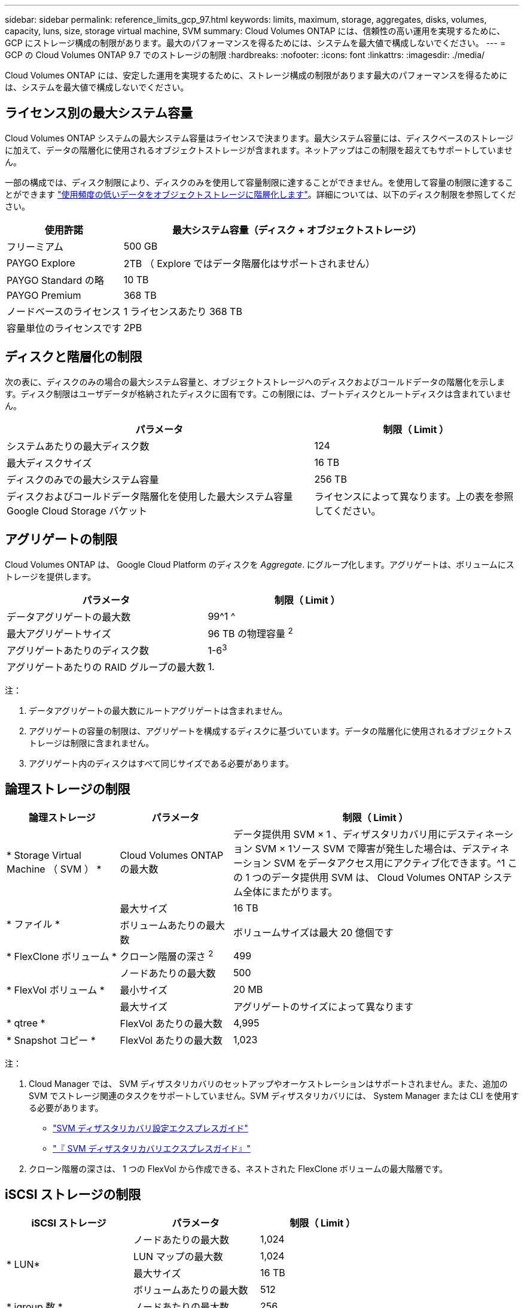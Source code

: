 ---
sidebar: sidebar 
permalink: reference_limits_gcp_97.html 
keywords: limits, maximum, storage, aggregates, disks, volumes, capacity, luns, size, storage virtual machine, SVM 
summary: Cloud Volumes ONTAP には、信頼性の高い運用を実現するために、 GCP にストレージ構成の制限があります。最大のパフォーマンスを得るためには、システムを最大値で構成しないでください。 
---
= GCP の Cloud Volumes ONTAP 9.7 でのストレージの制限
:hardbreaks:
:nofooter: 
:icons: font
:linkattrs: 
:imagesdir: ./media/


[role="lead"]
Cloud Volumes ONTAP には、安定した運用を実現するために、ストレージ構成の制限があります最大のパフォーマンスを得るためには、システムを最大値で構成しないでください。



== ライセンス別の最大システム容量

Cloud Volumes ONTAP システムの最大システム容量はライセンスで決まります。最大システム容量には、ディスクベースのストレージに加えて、データの階層化に使用されるオブジェクトストレージが含まれます。ネットアップはこの制限を超えてもサポートしていません。

一部の構成では、ディスク制限により、ディスクのみを使用して容量制限に達することができません。を使用して容量の制限に達することができます https://docs.netapp.com/us-en/occm/concept_data_tiering.html["使用頻度の低いデータをオブジェクトストレージに階層化します"^]。詳細については、以下のディスク制限を参照してください。

[cols="25,75"]
|===
| 使用許諾 | 最大システム容量（ディスク + オブジェクトストレージ） 


| フリーミアム | 500 GB 


| PAYGO Explore | 2TB （ Explore ではデータ階層化はサポートされません） 


| PAYGO Standard の略 | 10 TB 


| PAYGO Premium | 368 TB 


| ノードベースのライセンス | 1 ライセンスあたり 368 TB 


| 容量単位のライセンスです | 2PB 
|===


== ディスクと階層化の制限

次の表に、ディスクのみの場合の最大システム容量と、オブジェクトストレージへのディスクおよびコールドデータの階層化を示します。ディスク制限はユーザデータが格納されたディスクに固有です。この制限には、ブートディスクとルートディスクは含まれていません。

[cols="60,40"]
|===
| パラメータ | 制限（ Limit ） 


| システムあたりの最大ディスク数 | 124 


| 最大ディスクサイズ | 16 TB 


| ディスクのみでの最大システム容量 | 256 TB 


| ディスクおよびコールドデータ階層化を使用した最大システム容量 Google Cloud Storage バケット | ライセンスによって異なります。上の表を参照してください。 
|===


== アグリゲートの制限

Cloud Volumes ONTAP は、 Google Cloud Platform のディスクを _Aggregate_. にグループ化します。アグリゲートは、ボリュームにストレージを提供します。

[cols="2*"]
|===
| パラメータ | 制限（ Limit ） 


| データアグリゲートの最大数 | 99^1 ^ 


| 最大アグリゲートサイズ | 96 TB の物理容量 ^2^ 


| アグリゲートあたりのディスク数 | 1-6^3^ 


| アグリゲートあたりの RAID グループの最大数 | 1. 
|===
注：

. データアグリゲートの最大数にルートアグリゲートは含まれません。
. アグリゲートの容量の制限は、アグリゲートを構成するディスクに基づいています。データの階層化に使用されるオブジェクトストレージは制限に含まれません。
. アグリゲート内のディスクはすべて同じサイズである必要があります。




== 論理ストレージの制限

[cols="22,22,56"]
|===
| 論理ストレージ | パラメータ | 制限（ Limit ） 


| * Storage Virtual Machine （ SVM ） * | Cloud Volumes ONTAP の最大数 | データ提供用 SVM × 1 、ディザスタリカバリ用にデスティネーション SVM × 1ソース SVM で障害が発生した場合は、デスティネーション SVM をデータアクセス用にアクティブ化できます。^1 この 1 つのデータ提供用 SVM は、 Cloud Volumes ONTAP システム全体にまたがります。 


.2+| * ファイル * | 最大サイズ | 16 TB 


| ボリュームあたりの最大数 | ボリュームサイズは最大 20 億個です 


| * FlexClone ボリューム * | クローン階層の深さ ^2^ | 499 


.3+| * FlexVol ボリューム * | ノードあたりの最大数 | 500 


| 最小サイズ | 20 MB 


| 最大サイズ | アグリゲートのサイズによって異なります 


| * qtree * | FlexVol あたりの最大数 | 4,995 


| * Snapshot コピー * | FlexVol あたりの最大数 | 1,023 
|===
注：

. Cloud Manager では、 SVM ディザスタリカバリのセットアップやオーケストレーションはサポートされません。また、追加の SVM でストレージ関連のタスクをサポートしていません。SVM ディザスタリカバリには、 System Manager または CLI を使用する必要があります。
+
** https://library.netapp.com/ecm/ecm_get_file/ECMLP2839856["SVM ディザスタリカバリ設定エクスプレスガイド"^]
** https://library.netapp.com/ecm/ecm_get_file/ECMLP2839857["『 SVM ディザスタリカバリエクスプレスガイド』"^]


. クローン階層の深さは、 1 つの FlexVol から作成できる、ネストされた FlexClone ボリュームの最大階層です。




== iSCSI ストレージの制限

[cols="3*"]
|===
| iSCSI ストレージ | パラメータ | 制限（ Limit ） 


.4+| * LUN* | ノードあたりの最大数 | 1,024 


| LUN マップの最大数 | 1,024 


| 最大サイズ | 16 TB 


| ボリュームあたりの最大数 | 512 


| * igroup 数 * | ノードあたりの最大数 | 256 


.2+| * イニシエータ * | ノードあたりの最大数 | 512 


| igroup あたりの最大数 | 128 


| * iSCSI セッション * | ノードあたりの最大数 | 1,024 


.2+| * LIF * | ポートあたりの最大数 | 1. 


| ポートセットあたりの最大数 | 32 


| * ポートセット * | ノードあたりの最大数 | 256 
|===